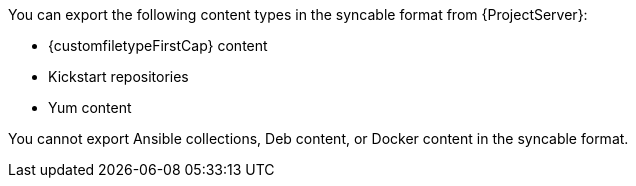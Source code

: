 You can export the following content types in the syncable format from {ProjectServer}:

* {customfiletypeFirstCap} content
* Kickstart repositories
* Yum content

You cannot export
ifdef::satellite[]
Ansible collections or Docker content
endif::[]
ifndef::satellite[]
Ansible collections, Deb content, or Docker content
endif::[]
in the syncable format.
